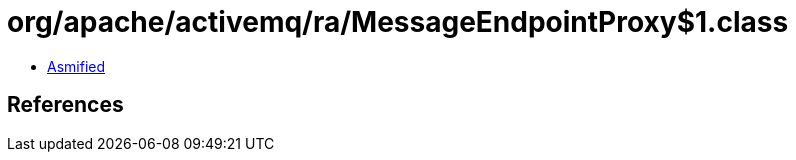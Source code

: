 = org/apache/activemq/ra/MessageEndpointProxy$1.class

 - link:MessageEndpointProxy$1-asmified.java[Asmified]

== References

